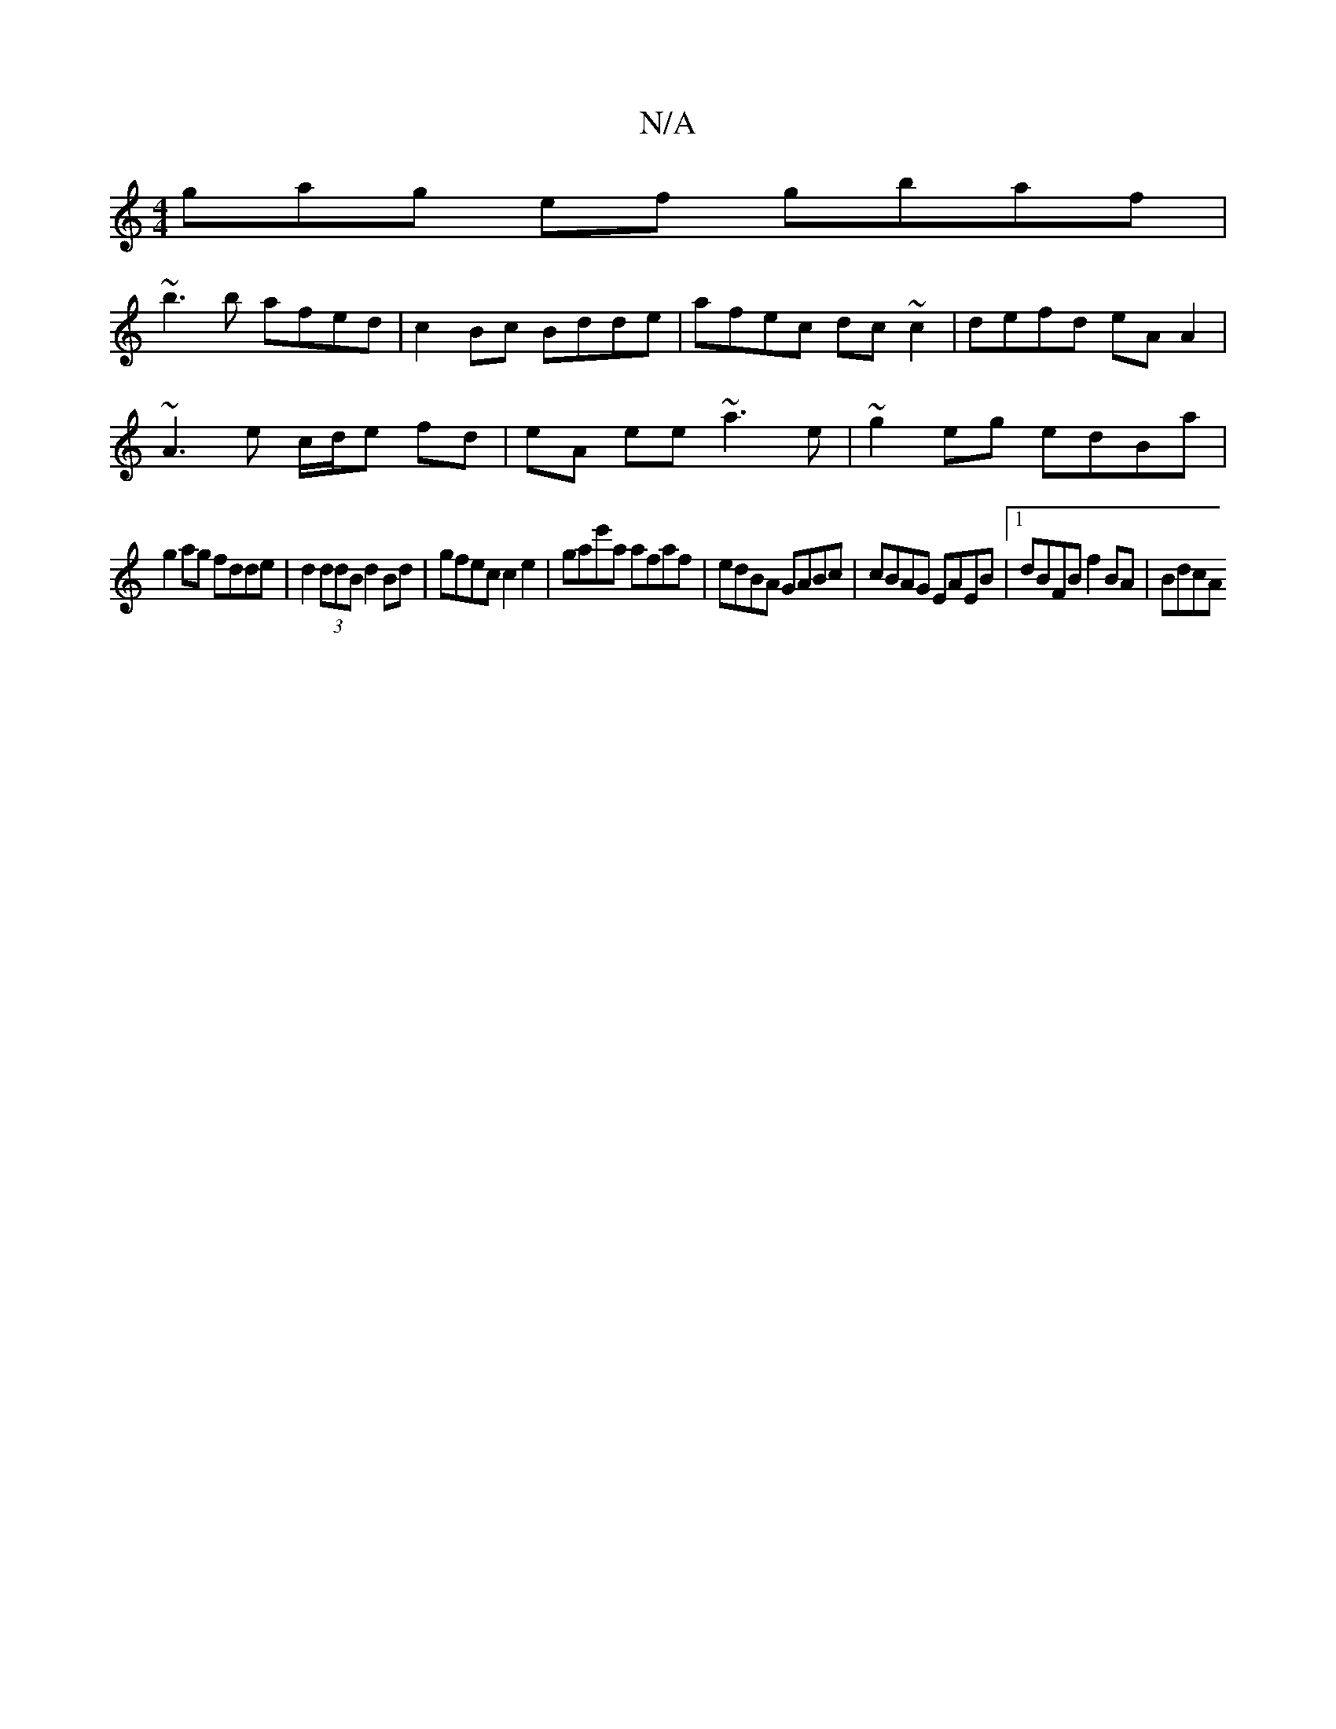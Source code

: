 X:1
T:N/A
M:4/4
R:N/A
K:Cmajor
3gag ef gbaf |
~b3b afed | c2Bc Bdde | afec dc ~c2 | defd eA A2 |
~A3 e c/d/e fd|eA ee ~a3e|~g2eg edBa |
g2ag fdde | d2 (3ddB d2Bd | gfec c2 e2 | gae'a afaf | edBA GABc | cBAG EAEB |1 dBFB f2 BA| BdcA